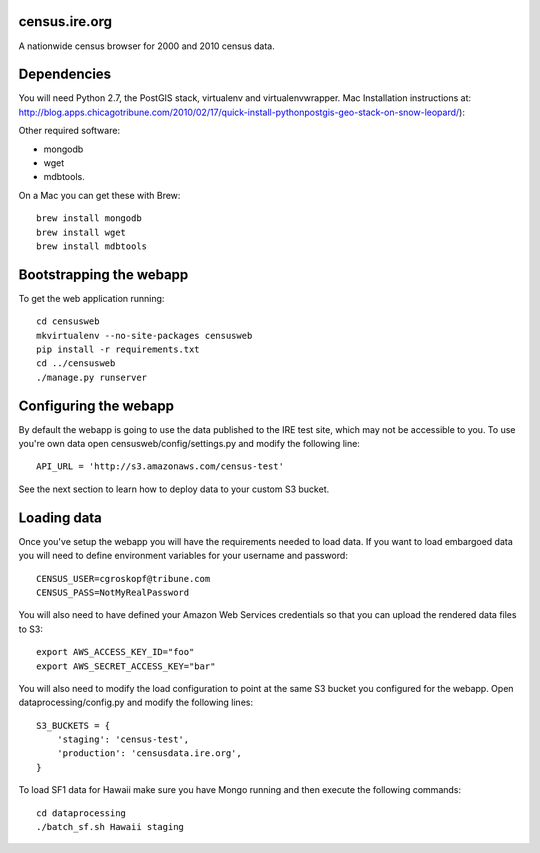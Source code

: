 census.ire.org
==============

A nationwide census browser for 2000 and 2010 census data.

Dependencies
============

You will need Python 2.7, the PostGIS stack, virtualenv and virtualenvwrapper. Mac Installation instructions at: http://blog.apps.chicagotribune.com/2010/02/17/quick-install-pythonpostgis-geo-stack-on-snow-leopard/):

Other required software:

* mongodb
* wget
* mdbtools.

On a Mac you can get these with Brew::

    brew install mongodb
    brew install wget
    brew install mdbtools

Bootstrapping the webapp
========================

To get the web application running::

    cd censusweb
    mkvirtualenv --no-site-packages censusweb
    pip install -r requirements.txt
    cd ../censusweb
    ./manage.py runserver

Configuring the webapp
======================

By default the webapp is going to use the data published to the IRE test site, which may not be accessible to you. To use you're own data open censusweb/config/settings.py and modify the following line::

    API_URL = 'http://s3.amazonaws.com/census-test' 

See the next section to learn how to deploy data to your custom S3 bucket.

Loading data
============

Once you've setup the webapp you will have the requirements needed to load data. If you want to load embargoed data you will need to define environment variables for your username and password::

    CENSUS_USER=cgroskopf@tribune.com
    CENSUS_PASS=NotMyRealPassword

You will also need to have defined your Amazon Web Services credentials so that you can upload the rendered data files to S3::

    export AWS_ACCESS_KEY_ID="foo"
    export AWS_SECRET_ACCESS_KEY="bar"

You will also need to modify the load configuration to point at the same S3 bucket you configured for the webapp. Open dataprocessing/config.py and modify the following lines::

    S3_BUCKETS = {
        'staging': 'census-test',
        'production': 'censusdata.ire.org',
    } 

To load SF1 data for Hawaii make sure you have Mongo running and then execute the following commands::

    cd dataprocessing
    ./batch_sf.sh Hawaii staging

